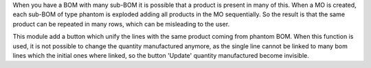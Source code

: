 When you have a BOM with many sub-BOM it is possible that a product is present in many of this.
When a MO is created, each sub-BOM of type phantom is exploded adding all products in the MO sequentially.
So the result is that the same product can be repeated in many rows, which can be misleading to the user.

This module add a button which unify the lines with the same product coming from phantom BOM. When this function is used, it is not possible to change the quantity manufactured anymore, as the single line cannot be linked to many bom lines which the initial ones where linked, so the button 'Update' quantity manufactured become invisible.
